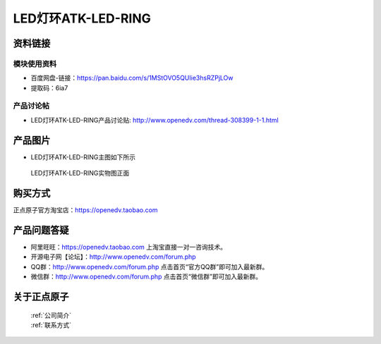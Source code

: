 .. 正点原子产品资料汇总, created by 2020-03-19 正点原子-alientek 

LED灯环ATK-LED-RING
============================================



资料链接
------------

模块使用资料
^^^^^^^^^^

- 百度网盘-链接：https://pan.baidu.com/s/1MStOVO5QUIie3hsRZPjLOw
- 提取码：6ia7 
  
产品讨论帖
^^^^^^^^^^  

- LED灯环ATK-LED-RING产品讨论贴: http://www.openedv.com/thread-308399-1-1.html

产品图片
--------

- LED灯环ATK-LED-RING主图如下所示

.. _pic_major_ring:

.. figure:: media/ring.png


   
  LED灯环ATK-LED-RING实物图正面




购买方式
-------- 

正点原子官方淘宝店：https://openedv.taobao.com 




产品问题答疑
------------

- 阿里旺旺：https://openedv.taobao.com 上淘宝直接一对一咨询技术。  
- 开源电子网【论坛】：http://www.openedv.com/forum.php 
- QQ群：http://www.openedv.com/forum.php   点击首页“官方QQ群”即可加入最新群。 
- 微信群：http://www.openedv.com/forum.php 点击首页“微信群”即可加入最新群。
  


关于正点原子  
-----------------

 | :ref:`公司简介` 
 | :ref:`联系方式`

